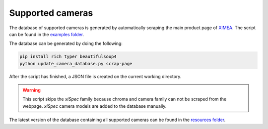 =================
Supported cameras
=================

The database of supported cameras is generated by automatically scraping the main product page of `XIMEA <https://www.ximea.com/en/products>`_.
The script can be found in the `examples folder <https://github.com/IMSY-DKFZ/xilens/blob/develop/examples/update_camera_database.py>`_.

The database can be generated by doing the following:

.. code-block:: bash

    pip install rich typer beautifulsoup4
    python update_camera_database.py scrap-page

After the script has finished, a JSON file is created on the current working directory.

.. warning::

    This script skips the `xiSpec` family because chroma and camera family can not be scraped from the webpage.
    `xiSpec` camera models are added to the database manually.

The latest version of the database containing all supported cameras can be found in the `resources folder <https://github.com/IMSY-DKFZ/xilens/blob/develop/resources/XiLensCameraProperties.json>`_.
